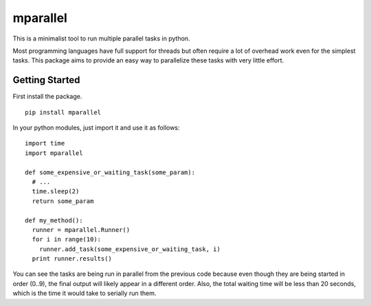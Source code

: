 =========
mparallel
=========

This is a minimalist tool to run multiple parallel tasks in python.

Most programming languages have full support for threads but often require a
lot of overhead work even for the simplest tasks.  This package aims to provide
an easy way to parallelize these tasks with very little effort.


Getting Started
===============

First install the package.

::

  pip install mparallel

In your python modules, just import it and use it as follows:

::

  import time
  import mparallel

  def some_expensive_or_waiting_task(some_param):
    # ...
    time.sleep(2)
    return some_param

  def my_method():
    runner = mparallel.Runner()
    for i in range(10):
      runner.add_task(some_expensive_or_waiting_task, i)
    print runner.results()

You can see the tasks are being run in parallel from the previous code because
even though they are being started in order (0..9), the final output will
likely appear in a different order.  Also, the total waiting time will be less
than 20 seconds, which is the time it would take to serially run them.
